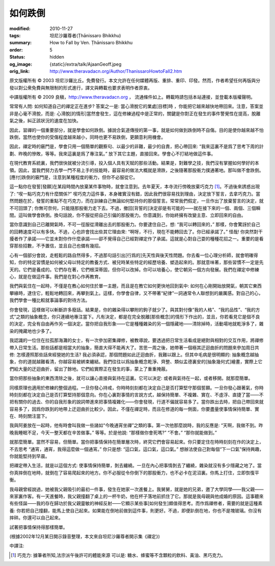 如何跌倒
========

:modified: 2010-11-27
:tags: 坦尼沙羅尊者(Ṭhānissaro Bhikkhu)
:summary: How to Fall by Ven. Ṭhānissaro Bhikkhu
:order: 5
:status: hidden
:og_image: {static}/extra/talk/Ajaan\ Geoff.jpeg
:orig_link: http://www.theravadacn.org/Author/ThanissaroHowtoFall2.htm


.. raw:: html

   <div class="columns">
     <div class="column is-two-thirds">

.. raw:: html

   <div class="container has-text-centered">
     <p class="title is-2">如何跌倒</p>
     [作者]坦尼沙羅尊者
     <br>
     [中譯]良稹
     <br>
     <strong>
       How to Fall
       <br>
       by Ven. Ṭhānissaro Bhikkhu
     </strong>
   </div>

.. raw:: html

   </div>
   <div class="column">

原文版權所有 ©  2003 坦尼沙羅比丘。免費發行。本文允許在任何媒體再版、重排、重印、印發。然而，作者希望任何再版與分發以對公衆免費與無限制的形式進行，譯文與轉載也要求表明作者原衷。

中譯版權所有 ©  2009 良稹，http://www.theravadacn.org ， 流通條件如上。轉載時請包括本站連接，並登載本版權聲明。

.. raw:: html

   </div>
   </div>

常常有人問: 如何知道自己的禪定正在進步? 答案之一是: 當心滑脫它的業處[目標]時 ，你能把它越來越快地帶回來。注意，答案並非是心毫不滑脫，而是: 心滑脫[的情形]當然會發生，這在修練過程中是正常的，關鍵是你對正在發生的事件警覺性在提高，脫離氣之後，糾正該狀況的速度在加快。

因此，習禪的一個重要部分，就是學會如何跌倒。據說合氣道傳授的第一事，就是如何做到跌倒時不自傷。目的是使你越來越不怕跌倒，當然也使你的受傷程度越來越小，同時也更不易跌倒，更願意利用機會。

因此，禪定時的竅門是，學會只用一個簡單的觀察句、以最少的非難，最少的自責，把心帶回來: “我來這裏不是爲了思考下周的計劃、昨晚的慘敗，等等。我來這裏是爲了專注氣。” 放下其它主題，直接回來。學會心不打結地做這件事。

在現代教育系統裏，我們很快就被分流引導，投入個人具有天賦的那些活動。結果是，對難學之技，我們沒有掌握如何學好的本領。因此，當我們努力去學一門不易上手的技能時，最容易的做法大概就是滑跌，之後隨著那股衝力撲通著地。那叫做不會跌倒。[應付]跌倒的竅門是，注意到某種程度的衝力，但你不必服從它。

這一點你在發誓[發願]在某段時間內放棄某件事物時，就會注意到。去年夏天，本寺流行傍晚放棄巧克力 [1]_。不過後來誘惑出現了: “喫一點巧克力有什麼關係?” 喫巧克力這件事，本身確實沒有錯，因此我們很容易找到理由，決定放下誓言，去拿巧克力。當然問題在於，發誓的重點不在巧克力，而在訓練自己無論如何堅持你的那個誓言。常常我們假定，一旦作出了放棄誓言的決定，就不可回頭了; 你無可奈何，只能隨那股衝力走下去。不過，撤回[背誓的]決定卻是有可能的——就在接下來的一個、兩個、三個瞬間。這叫做學會跌倒。換句話說，你不服從把自己引偏的那股衝力。你意識到，你始終擁有改變主意、立即回來的自由。

當你意識到自己已離開氣時，不可一徑服從滑離出去的那股衝力。你要逮住自己，想: “我可以轉回來的，” 那樣，你會驚訝於自己的回轉速度可以有多快。不過，心也許會找出些其它理由來: “啊呀，不行，現在不能轉回去了。你已經承諾了。” 怪哉! 你突然對干擾者作了承諾——它並未對你作什麼承諾——卻不覺得自己已經對禪定作了承諾。這就是心對自己耍的種種花招之一。重要的是看穿那些招數，不予置信，並且自己也備有幾招。

心有一個部分會說，走輕鬆的路自然得多，不過那句話引出[行爲的]先天性與後天性問題。你去看一位心理分析師，就會明確得知，你的特定習慣是如何被父母以特定的教養方式、被兒時某些特定的經歷培養、塑造起來的。那就意味著，那些習慣不一定是先天的。它們是養成的。它們存在著，它們根深蒂固，但你可以改掉。你可以培養心，使它朝另一個方向發展。我們在禪定中修練心，就是在做這件事。我們是在對心作再教育。

我們與氣住在一起時，不僅是在教心如何住於單一主題，而且是在教它如何更快地回到氣中: 如何在心剛開始放開氣，朝其它東西攀緣時，逮住它，輕鬆地轉回來，再攀到氣上。這樣，你學會自律，又不帶著“紀律”一詞通常令人聯想到的嚴厲感。對自己的心，我們學會一種比較就事論事的對待方法。

你會發現，這樣做可以斬斷許多廢話。結果是，你的雜染得以攀附的鉤子就少了。與其對付像“我的人格”、“我的品性”、“我的方式”之類的抽象概念，你只連續地專注當下。凡有決定，都是在完全脫離[那些概念]的情形下作出的，並且，你若看見它是個不良的決定，完全有自由再作另一個決定。當你把自我形象——它是種種雜染的另一個隱藏地——清除掉時，活動場地就乾淨多了，雜染的掩藏地也少多了。

我認識的一位住在拉孤那海灘的女士，有一次參加密集禪修，被教導說，要透過把日常生活看成是絕對與相對的交互作用，將禪修帶入日常生活。那些話都是相當大的抽象，簡直大得不能再大了。苦思一周之後，她帶著一個極其迂迴曲折的問題來參加周日共修: 怎樣遵照那些話來經營她的生活? 我必須承認，那個問題如此迂迴曲折，我難以跟上。但其中毛病是很明顯的: 抽象概念越抽象，你的道就越難看清，你越容易被綁束纏結。我們往往以爲抽象概念乾淨、齊整、類似孟德裏安的[抽象幾何式]繪畫，實際上它們給大量的迂迴曲折，留出了餘地。它們給實際正在發生的事，蒙上了重重掩蔽。

當你把那些抽象的東西清除之後，就可以讓心直接與氣待在這裏。它可以決定: 或者與氣待在一起，或者移開。就那麼簡單。

同樣原理也適用於修練的整個過程。一旦你發心持戒，你時時刻刻都在決定自己是否打算堅守那個誓願。一旦你發心跟著氣，你時時刻刻都在決定自己是否打算堅持那個意向。你在心裏對事情的言說方式，越保持簡單、不複雜、實在、不虛浮、直捷了當——不把有關你的過去、你的自我形象的說詞帶進來把事情複雜化——你會發現，行道不偏就容易多了。當你跌出去時，把自己帶回來就容易多了，因爲你跌到的地帶上迂迴曲折比較少。因此，不僅在禪定時，而且在修道的每一側面，你要盡量使事情保持簡單、實在、時刻關注當下。

我與阿姜放在一起時，他有時會叫我做一些諸如“今晚通宵坐禪”之類的事。第一次他那麼說時，我的反應是: “天啊，我做不到。昨晚我睡眠不足，今天一整天都在辛苦做事。” 等等。於是他說: “那樣做你會死嗎?” “不會。” “那你就能做到。”

就那麼簡單。當然不容易，但簡單。當你把事情保持在簡單層次時，終究它們會容易起來。你只要定住在時時刻刻在作的決定上，不去思考 “通宵，通宵，我得這麼做一個通宵。” 你只是想: “這口氣，這口氣，這口氣。” 想辦法使自己對每個“下一口氣”保持興趣，你就能堅持到早晨。

把禪定帶入生活，就是以這個方式: 使事情保持簡單，剝去纏繞。一旦在內心把事情剝去了纏繞，雜染就沒有多少隱藏之地了。當你真摔倒在地時，就倒在了容易爬起來的地方。你不必服從令你倒下的那股衝力，也不必卡在泥沼裏。你馬上打住，立即恢復平衡。

我母親曾經說過，她被我父親吸引的最初一件事，發生在她家一次進餐上。我舅舅，就是她的兄弟，邀了大學同學——我父親——來家裏作客。有一天進餐時，我父親撞翻了桌上的一杯牛奶，他在杯子落地前抓住了它。那就是我母親與他成婚的原因。這事聽來有些怪誕——我的存在歸功於我父親靈敏的神經反射——它顯示某些事[如何發生]頗值得思考。而作爲禪修者，需要的就是這種素養: 你若把自己撞翻，能馬上使自己起來。如果能在倒地前做到這件事，則更好。不過，即便趴倒在地，你也不是塊玻璃。你沒有摔碎。你還可以自己起來。

試著把事情保持得那樣簡單。

(根據2002年12月某日開示錄音整理，本文來自坦尼沙羅尊者開示集《禪定》)

中譯注:

.. [1] 巧克力: 據筆者所知,法宗派午後許可的體能來源 可以是: 糖水、蜂蜜等不含顆粒的飲料、黃油、黑巧克力。
